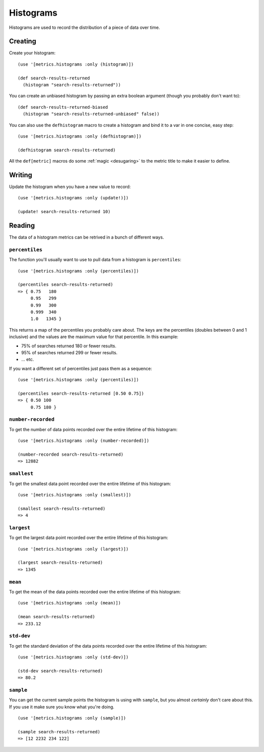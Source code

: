 Histograms
==========

Histograms are used to record the distribution of a piece of data over time.

Creating
--------

Create your histogram::

    (use '[metrics.histograms :only (histogram)])

    (def search-results-returned
      (histogram "search-results-returned"))

You can create an unbiased histogram by passing an extra boolean argument
(though you probably don't want to)::

    (def search-results-returned-biased
      (histogram "search-results-returned-unbiased" false))

.. _defhistogram:

You can also use the ``defhistogram`` macro to create a histogram and bind it to
a var in one concise, easy step::

    (use '[metrics.histograms :only (defhistogram)])

    (defhistogram search-results-returned)

All the ``def[metric]`` macros do some :ref:`magic <desugaring>` to the metric
title to make it easier to define.

Writing
-------

Update the histogram when you have a new value to record::

    (use '[metrics.histograms :only (update!)])

    (update! search-results-returned 10)

Reading
-------

The data of a histogram metrics can be retrived in a bunch of different ways.

``percentiles``
~~~~~~~~~~~~~~~

The function you'll usually want to use to pull data from a histogram is
``percentiles``::

    (use '[metrics.histograms :only (percentiles)])

    (percentiles search-results-returned)
    => { 0.75   180
         0.95   299
         0.99   300
         0.999  340
         1.0   1345 }

This returns a map of the percentiles you probably care about.  The keys are the
percentiles (doubles between 0 and 1 inclusive) and the values are the maximum
value for that percentile.  In this example:

* 75% of searches returned 180 or fewer results.
* 95% of searches returned 299 or fewer results.
* ... etc.

If you want a different set of percentiles just pass them as a sequence::

    (use '[metrics.histograms :only (percentiles)])

    (percentiles search-results-returned [0.50 0.75])
    => { 0.50 100
         0.75 180 }

``number-recorded``
~~~~~~~~~~~~~~~~~~~

To get the number of data points recorded over the entire lifetime of this
histogram::

    (use '[metrics.histograms :only (number-recorded)])

    (number-recorded search-results-returned)
    => 12882

``smallest``
~~~~~~~~~~~~

To get the smallest data point recorded over the entire lifetime of this
histogram::

    (use '[metrics.histograms :only (smallest)])

    (smallest search-results-returned)
    => 4

``largest``
~~~~~~~~~~~

To get the largest data point recorded over the entire lifetime of this
histogram::

    (use '[metrics.histograms :only (largest)])

    (largest search-results-returned)
    => 1345

``mean``
~~~~~~~~

To get the mean of the data points recorded over the entire lifetime of this
histogram::

    (use '[metrics.histograms :only (mean)])

    (mean search-results-returned)
    => 233.12

``std-dev``
~~~~~~~~~~~

To get the standard deviation of the data points recorded over the entire
lifetime of this histogram::

    (use '[metrics.histograms :only (std-dev)])

    (std-dev search-results-returned)
    => 80.2

``sample``
~~~~~~~~~~

You can get the current sample points the histogram is using with ``sample``,
but you almost *certainly* don't care about this.  If you use it make sure you
know what you're doing.

::

    (use '[metrics.histograms :only (sample)])

    (sample search-results-returned)
    => [12 2232 234 122]
